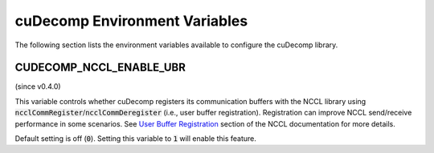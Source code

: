 .. _env-var-section-ref:

cuDecomp Environment Variables
==============================

The following section lists the environment variables available to configure the cuDecomp library.

CUDECOMP_NCCL_ENABLE_UBR
------------------------
(since v0.4.0)

This variable controls whether cuDecomp registers its communication buffers with the NCCL library using :code:`ncclCommRegister`/:code:`ncclCommDeregister` (i.e., user buffer registration).
Registration can improve NCCL send/receive performance in some scenarios. See `User Buffer Registration <https://docs.nvidia.com/deeplearning/nccl/user-guide/docs/usage/bufferreg.html>`_
section of the NCCL documentation for more details.

Default setting is off (:code:`0`). Setting this variable to :code:`1` will enable this feature.

